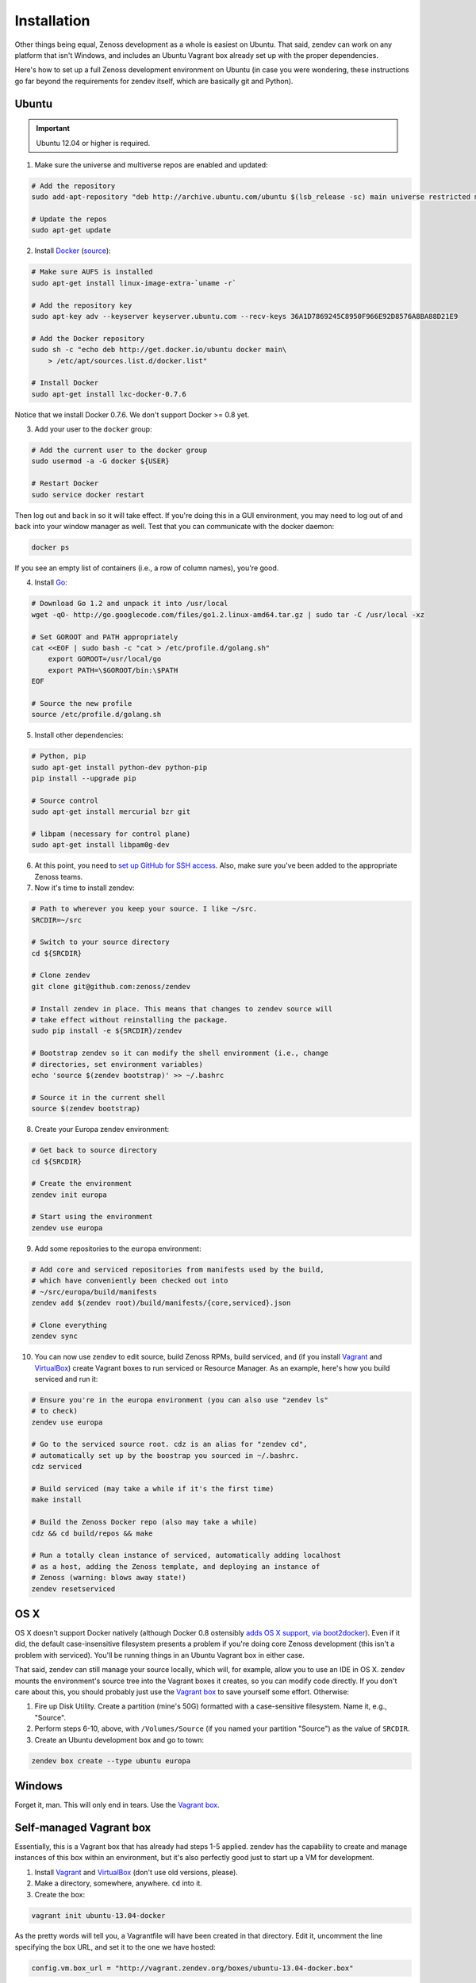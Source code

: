 ============
Installation
============

Other things being equal, Zenoss development as a whole is easiest on Ubuntu.
That said, zendev can work on any platform that isn't Windows, and includes an
Ubuntu Vagrant box already set up with the proper dependencies.

Here's how to set up a full Zenoss development environment on Ubuntu (in case
you were wondering, these instructions go far beyond the requirements for
zendev itself, which are basically git and Python).

Ubuntu
------
.. important:: Ubuntu 12.04 or higher is required.

1. Make sure the universe and multiverse repos are enabled and updated:

.. code-block:: bash

    # Add the repository
    sudo add-apt-repository "deb http://archive.ubuntu.com/ubuntu $(lsb_release -sc) main universe restricted multiverse"

    # Update the repos
    sudo apt-get update

2. Install Docker_ (`source <http://docs.docker.io/en/latest/installation/ubuntulinux/#ubuntu-raring-saucy>`_):

.. code-block:: bash

    # Make sure AUFS is installed
    sudo apt-get install linux-image-extra-`uname -r`

    # Add the repository key
    sudo apt-key adv --keyserver keyserver.ubuntu.com --recv-keys 36A1D7869245C8950F966E92D8576A8BA88D21E9

    # Add the Docker repository
    sudo sh -c "echo deb http://get.docker.io/ubuntu docker main\
        > /etc/apt/sources.list.d/docker.list"

    # Install Docker
    sudo apt-get install lxc-docker-0.7.6

Notice that we install Docker 0.7.6. We don't support Docker >= 0.8 yet.

3. Add your user to the ``docker`` group:

.. code-block:: bash

    # Add the current user to the docker group
    sudo usermod -a -G docker ${USER}

    # Restart Docker
    sudo service docker restart

Then log out and back in so it will take effect. If you're doing this in a GUI environment, you may need to log out of and back into your window manager as well. Test that you can communicate with the docker daemon:

.. code-block:: bash

    docker ps

If you see an empty list of containers (i.e., a row of column names), you're
good.

4. Install Go_:

.. code-block:: bash

    # Download Go 1.2 and unpack it into /usr/local
    wget -qO- http://go.googlecode.com/files/go1.2.linux-amd64.tar.gz | sudo tar -C /usr/local -xz

    # Set GOROOT and PATH appropriately
    cat <<EOF | sudo bash -c "cat > /etc/profile.d/golang.sh"
        export GOROOT=/usr/local/go
        export PATH=\$GOROOT/bin:\$PATH
    EOF

    # Source the new profile
    source /etc/profile.d/golang.sh

5. Install other dependencies:

.. code-block:: bash

    # Python, pip
    sudo apt-get install python-dev python-pip
    pip install --upgrade pip

    # Source control
    sudo apt-get install mercurial bzr git

    # libpam (necessary for control plane)
    sudo apt-get install libpam0g-dev

6. At this point, you need to `set up GitHub for SSH access
   <https://help.github.com/articles/generating-ssh-keys>`_. Also, make sure
   you've been added to the appropriate Zenoss teams.

7. Now it's time to install zendev:

.. code-block:: bash

    # Path to wherever you keep your source. I like ~/src.
    SRCDIR=~/src

    # Switch to your source directory
    cd ${SRCDIR}

    # Clone zendev
    git clone git@github.com:zenoss/zendev

    # Install zendev in place. This means that changes to zendev source will
    # take effect without reinstalling the package.
    sudo pip install -e ${SRCDIR}/zendev

    # Bootstrap zendev so it can modify the shell environment (i.e., change
    # directories, set environment variables)
    echo 'source $(zendev bootstrap)' >> ~/.bashrc

    # Source it in the current shell
    source $(zendev bootstrap)

8. Create your Europa zendev environment:

.. code-block:: bash

    # Get back to source directory
    cd ${SRCDIR}

    # Create the environment
    zendev init europa

    # Start using the environment
    zendev use europa

9. Add some repositories to the ``europa`` environment:

.. code-block:: bash

    # Add core and serviced repositories from manifests used by the build,
    # which have conveniently been checked out into
    # ~/src/europa/build/manifests
    zendev add $(zendev root)/build/manifests/{core,serviced}.json

    # Clone everything
    zendev sync

10. You can now use zendev to edit source, build Zenoss RPMs, build serviced,
    and (if you install Vagrant_ and VirtualBox_) create Vagrant boxes to run
    serviced or Resource Manager. As an example, here's how you build serviced
    and run it:

.. code-block:: bash

    # Ensure you're in the europa environment (you can also use "zendev ls" 
    # to check)
    zendev use europa

    # Go to the serviced source root. cdz is an alias for "zendev cd",
    # automatically set up by the boostrap you sourced in ~/.bashrc.
    cdz serviced

    # Build serviced (may take a while if it's the first time)
    make install

    # Build the Zenoss Docker repo (also may take a while)
    cdz && cd build/repos && make

    # Run a totally clean instance of serviced, automatically adding localhost
    # as a host, adding the Zenoss template, and deploying an instance of
    # Zenoss (warning: blows away state!) 
    zendev resetserviced

OS X
----
OS X doesn't support Docker natively (although Docker 0.8 ostensibly `adds OS
X support, via boot2docker <http://docs.docker.io/en/latest/installation/mac/>`_). Even if it did, the default case-insensitive filesystem presents a problem if you're doing core Zenoss development (this isn't a problem with serviced). You'll be running things in an Ubuntu Vagrant box in either case.

That said, zendev can still manage your source locally, which will, for
example, allow you to use an IDE in OS X. zendev mounts the environment's
source tree into the Vagrant boxes it creates, so you can modify code directly.
If you don't care about this, you should probably just use the `Vagrant
box`_ to save yourself some effort. Otherwise:

1. Fire up Disk Utility. Create a partition (mine's 50G) formatted with
   a case-sensitive filesystem. Name it, e.g., "Source".
2. Perform steps 6-10, above, with ``/Volumes/Source`` (if you named your
   partition "Source") as the value of ``SRCDIR``.
3. Create an Ubuntu development box and go to town:

.. code-block:: bash

    zendev box create --type ubuntu europa


Windows
-------
Forget it, man. This will only end in tears. Use the `Vagrant box`_.


.. _Vagrant box:
Self-managed Vagrant box
------------------------
Essentially, this is a Vagrant box that has already had steps 1-5 applied.
zendev has the capability to create and manage instances of this box within an
environment, but it's also perfectly good just to start up a VM for
development. 

1. Install Vagrant_ and VirtualBox_ (don't use old versions, please).
2. Make a directory, somewhere, anywhere. ``cd`` into it.
3. Create the box:

.. code-block:: bash

    vagrant init ubuntu-13.04-docker

As the pretty words will tell you, a Vagrantfile will have been created in that
directory. Edit it, uncomment the line specifying the box URL, and set it to
the one we have hosted:

.. code-block:: ruby

    config.vm.box_url = "http://vagrant.zendev.org/boxes/ubuntu-13.04-docker.box"

You should also probably uncomment either the private or public networking line
so you can actually interact with the things running thereon:

.. code-block:: ruby

    config.vm.network :public_network

4. Start the box:

.. code-block:: bash

    vagrant up

5. SSH in and execute steps 6-10, above:

.. code-block:: bash

    vagrant ssh
    # etc.


.. _Docker: http://docker.io/
.. _Go: http://golang.org/
.. _Vagrant: http://www.vagrantup.com/downloads.html
.. _VirtualBox: https://www.virtualbox.org/wiki/Downloads